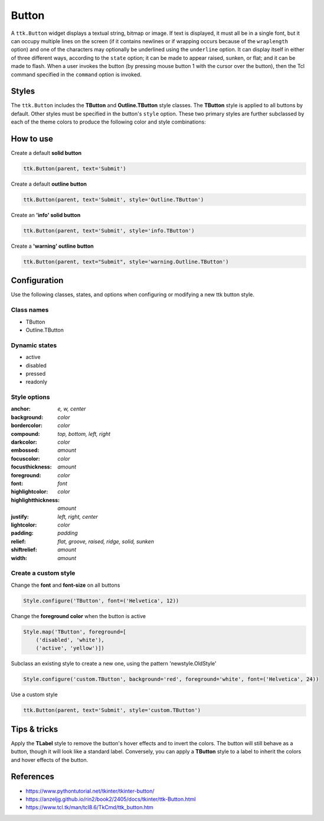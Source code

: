 Button
######
A ``ttk.Button`` widget displays a textual string, bitmap or image. If text is displayed, it must all be in a single
font, but it can occupy multiple lines on the screen (if it contains newlines or if wrapping occurs because of the
``wraplength`` option) and one of the characters may optionally be underlined using the ``underline`` option. It can
display itself in either of three different ways, according to the ``state`` option; it can be made to appear raised,
sunken, or flat; and it can be made to flash. When a user invokes the button (by pressing mouse button 1 with the
cursor over the button), then the Tcl command specified in the ``command`` option is invoked.

Styles
======
The ``ttk.Button`` includes the **TButton** and **Outline.TButton** style classes. The **TButton** style is applied to
all buttons by default. Other styles must be specified in the button's ``style`` option. These two primary styles are
further subclassed by each of the theme colors to produce the following color and style combinations:

.. image:: images/buttons.png

How to use
==========

Create a default **solid button**

.. code-block:: python

    ttk.Button(parent, text='Submit')

Create a default **outline button**

.. code-block:: python

    ttk.Button(parent, text='Submit', style='Outline.TButton')

Create an **'info' solid button**

.. code-block:: python

    ttk.Button(parent, text='Submit', style='info.TButton')

Create a **'warning' outline button**

.. code-block:: python

    ttk.Button(parent, text="Submit", style='warning.Outline.TButton')

Configuration
=============
Use the following classes, states, and options when configuring or modifying a new ttk button style.

Class names
-----------
- TButton
- Outline.TButton

Dynamic states
--------------
- active
- disabled
- pressed
- readonly

Style options
-------------
:anchor: `e, w, center`
:background: `color`
:bordercolor: `color`
:compound: `top, bottom, left, right`
:darkcolor: `color`
:embossed: `amount`
:focuscolor: `color`
:focusthickness: `amount`
:foreground: `color`
:font: `font`
:highlightcolor: `color`
:highlightthickness: `amount`
:justify: `left, right, center`
:lightcolor: `color`
:padding: `padding`
:relief: `flat, groove, raised, ridge, solid, sunken`
:shiftrelief: `amount`
:width: `amount`

Create a custom style
---------------------

Change the **font** and **font-size** on all buttons

.. code-block:: python

    Style.configure('TButton', font=('Helvetica', 12))

Change the **foreground color** when the button is active

.. code-block:: python

    Style.map('TButton', foreground=[
        ('disabled', 'white'),
        ('active', 'yellow')])

Subclass an existing style to create a new one, using the pattern 'newstyle.OldStyle'

.. code-block:: python

    Style.configure('custom.TButton', background='red', foreground='white', font=('Helvetica', 24))

Use a custom style

.. code-block:: python

    ttk.Button(parent, text='Submit', style='custom.TButton')


Tips & tricks
=============
Apply the **TLabel** style to remove the button's hover effects and to invert the colors. The button will still
behave as a button, though it will look like a standard label.  Conversely, you can apply a **TButton** style to a label
to inherit the colors and hover effects of the button.

References
==========
- https://www.pythontutorial.net/tkinter/tkinter-button/
- https://anzeljg.github.io/rin2/book2/2405/docs/tkinter/ttk-Button.html
- https://www.tcl.tk/man/tcl8.6/TkCmd/ttk_button.htm
